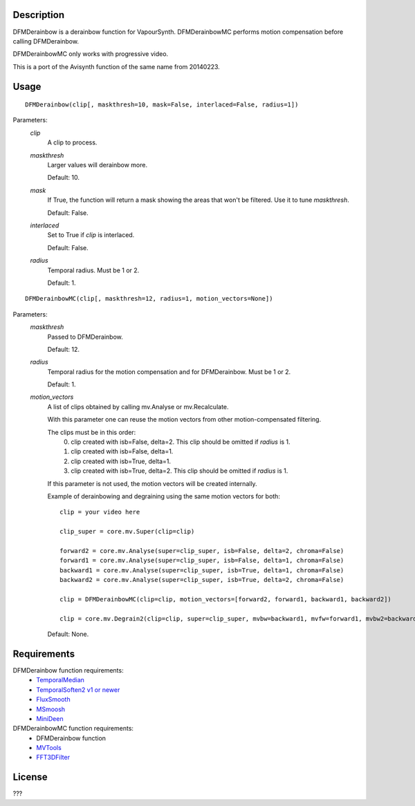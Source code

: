 Description
===========

DFMDerainbow is a derainbow function for VapourSynth. DFMDerainbowMC
performs motion compensation before calling DFMDerainbow.

DFMDerainbowMC only works with progressive video.

This is a port of the Avisynth function of the same name from 20140223.


Usage
=====
::

    DFMDerainbow(clip[, maskthresh=10, mask=False, interlaced=False, radius=1])


Parameters:
    *clip*
        A clip to process.

    *maskthresh*
        Larger values will derainbow more.
        
        Default: 10.

    *mask*
        If True, the function will return a mask showing the areas
        that won't be filtered. Use it to tune *maskthresh*.

        Default: False.

    *interlaced*
        Set to True if *clip* is interlaced.
    
        Default: False.

    *radius*
        Temporal radius. Must be 1 or 2.

        Default: 1.


::

    DFMDerainbowMC(clip[, maskthresh=12, radius=1, motion_vectors=None])


Parameters:
    *maskthresh*
        Passed to DFMDerainbow.

        Default: 12.

    *radius*
        Temporal radius for the motion compensation and for
        DFMDerainbow. Must be 1 or 2.

        Default: 1.

    *motion_vectors*
        A list of clips obtained by calling mv.Analyse or
        mv.Recalculate.

        With this parameter one can reuse the motion vectors from
        other motion-compensated filtering.

        The clips must be in this order:
            0. clip created with isb=False, delta=2. This clip should be omitted if *radius* is 1.
            1. clip created with isb=False, delta=1.
            2. clip created with isb=True, delta=1.
            3. clip created with isb=True, delta=2. This clip should be omitted if *radius* is 1.
        
        If this parameter is not used, the motion vectors will be
        created internally.

        Example of derainbowing and degraining using the same motion
        vectors for both::

            clip = your video here

            clip_super = core.mv.Super(clip=clip)

            forward2 = core.mv.Analyse(super=clip_super, isb=False, delta=2, chroma=False)
            forward1 = core.mv.Analyse(super=clip_super, isb=False, delta=1, chroma=False)
            backward1 = core.mv.Analyse(super=clip_super, isb=True, delta=1, chroma=False)
            backward2 = core.mv.Analyse(super=clip_super, isb=True, delta=2, chroma=False)

            clip = DFMDerainbowMC(clip=clip, motion_vectors=[forward2, forward1, backward1, backward2])

            clip = core.mv.Degrain2(clip=clip, super=clip_super, mvbw=backward1, mvfw=forward1, mvbw2=backward2, mvfw2=forward2)

        Default: None.


Requirements
============

DFMDerainbow function requirements:
   * `TemporalMedian                        <https://github.com/dubhater/vapoursynth-temporalmedian/releases>`_
   * `TemporalSoften2 v1 or newer           <https://github.com/dubhater/vapoursynth-temporalsoften2/releases>`_
   * `FluxSmooth                            <https://github.com/dubhater/vapoursynth-fluxsmooth/releases>`_
   * `MSmoosh                               <https://github.com/dubhater/vapoursynth-msmoosh/releases>`_
   * `MiniDeen                              <https://github.com/dubhater/vapoursynth-minideen/releases>`_

DFMDerainbowMC function requirements:
   * DFMDerainbow function
   * `MVTools                    <https://github.com/dubhater/vapoursynth-mvtools/releases>`_
   * `FFT3DFilter                <https://github.com/myrsloik/VapourSynth-FFT3DFilter/releases>`_


License
=======

???
